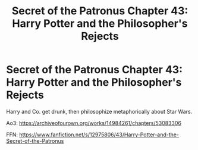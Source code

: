 #+TITLE: Secret of the Patronus Chapter 43: Harry Potter and the Philosopher's Rejects

* Secret of the Patronus Chapter 43: Harry Potter and the Philosopher's Rejects
:PROPERTIES:
:Author: Ms_CIA
:Score: 8
:DateUnix: 1578878115.0
:DateShort: 2020-Jan-13
:END:
Harry and Co. get drunk, then philosophize metaphorically about Star Wars.

Ao3: [[https://archiveofourown.org/works/14984261/chapters/53083306]]

FFN: [[https://www.fanfiction.net/s/12975806/43/Harry-Potter-and-the-Secret-of-the-Patronus]]

